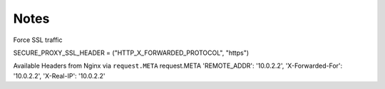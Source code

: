 Notes
+++++

Force SSL traffic

SECURE_PROXY_SSL_HEADER = ("HTTP_X_FORWARDED_PROTOCOL", "https")

Available Headers from Nginx via ``request.META``
request.META
'REMOTE_ADDR': '10.0.2.2',
'X-Forwarded-For': '10.0.2.2',
'X-Real-IP': '10.0.2.2'

